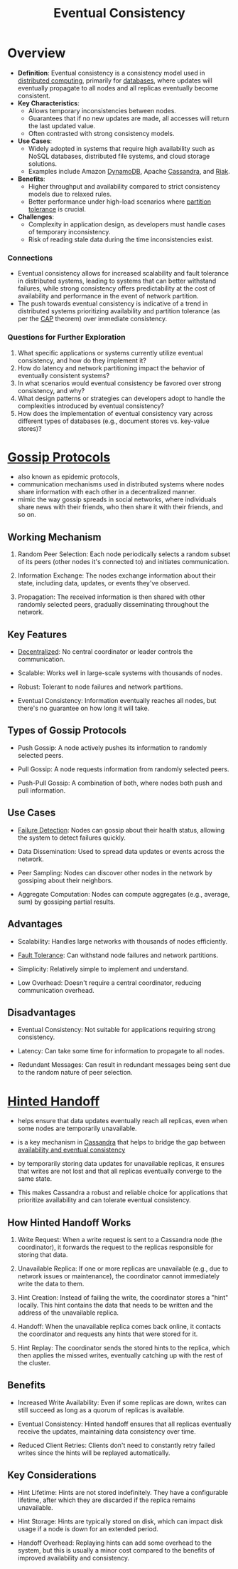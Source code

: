 :PROPERTIES:
:ID:       20240519T221608.054348
:END:
#+title: Eventual Consistency
#+filetags: :cs:

* Overview

- *Definition*: Eventual consistency is a consistency model used in [[id:a3d0278d-d7b7-47d8-956d-838b79396da7][distributed computing]], primarily for [[id:2f67eca9-5076-4895-828f-de3655444ee2][databases]], where updates will eventually propagate to all nodes and all replicas eventually become consistent.
- *Key Characteristics*:
  - Allows temporary inconsistencies between nodes.
  - Guarantees that if no new updates are made, all accesses will return the last updated value.
  - Often contrasted with strong consistency models.
- *Use Cases*:
  - Widely adopted in systems that require high availability such as NoSQL databases, distributed file systems, and cloud storage solutions.
  - Examples include Amazon [[id:4f6c9fa4-ab8c-48da-a412-27a5a5867a21][DynamoDB]], Apache [[id:20240519T221905.005300][Cassandra]], and [[id:94f87516-cbee-4386-a583-e33645cbbe9c][Riak]].
- *Benefits*:
  - Higher throughput and availability compared to strict consistency models due to relaxed rules.
  - Better performance under high-load scenarios where [[id:20240519T152842.050227][partition tolerance]] is crucial.
- *Challenges*:
  - Complexity in application design, as developers must handle cases of temporary inconsistency.
  - Risk of reading stale data during the time inconsistencies exist.

*** Connections
- Eventual consistency allows for increased scalability and fault tolerance in distributed systems, leading to systems that can better withstand failures, while strong consistency offers predictability at the cost of availability and performance in the event of network partition.
- The push towards eventual consistency is indicative of a trend in distributed systems prioritizing availability and partition tolerance (as per the [[id:20240519T152842.050227][CAP]] theorem) over immediate consistency.

*** Questions for Further Exploration
1. What specific applications or systems currently utilize eventual consistency, and how do they implement it?
2. How do latency and network partitioning impact the behavior of eventually consistent systems?
3. In what scenarios would eventual consistency be favored over strong consistency, and why?
4. What design patterns or strategies can developers adopt to handle the complexities introduced by eventual consistency?
5. How does the implementation of eventual consistency vary across different types of databases (e.g., document stores vs. key-value stores)?
* [[id:f82e5b8d-a4a4-4f0b-be4e-49d5fd676dc3][Gossip Protocols]]

 - also known as epidemic protocols,
 - communication mechanisms used in distributed systems where nodes share information with each other in a decentralized manner.
 - mimic the way gossip spreads in social networks, where individuals share news with their friends, who then share it with their friends, and so on.

** Working Mechanism

1. Random Peer Selection: Each node periodically selects a random subset of its peers (other nodes it's connected to) and initiates communication.

2. Information Exchange: The nodes exchange information about their state, including data, updates, or events they've observed.

3. Propagation: The received information is then shared with other randomly selected peers, gradually disseminating throughout the network.

** Key Features

 - [[id:3c0c2077-b24a-4f6b-b93f-f06c08f7b3e9][Decentralized]]: No central coordinator or leader controls the communication.

 - Scalable: Works well in large-scale systems with thousands of nodes.

 - Robust: Tolerant to node failures and network partitions.

 - Eventual Consistency: Information eventually reaches all nodes, but there's no guarantee on how long it will take.

** Types of Gossip Protocols

 - Push Gossip: A node actively pushes its information to randomly selected peers.

 - Pull Gossip: A node requests information from randomly selected peers.

 - Push-Pull Gossip: A combination of both, where nodes both push and pull information.

** Use Cases

 - [[id:20240519T222806.511836][Failure Detection]]: Nodes can gossip about their health status, allowing the system to detect failures quickly.

 - Data Dissemination: Used to spread data updates or events across the network.

 - Peer Sampling: Nodes can discover other nodes in the network by gossiping about their neighbors.

 - Aggregate Computation: Nodes can compute aggregates (e.g., average, sum) by gossiping partial results.

** Advantages

 - Scalability: Handles large networks with thousands of nodes efficiently.

 - [[id:20240519T162542.805560][Fault Tolerance]]: Can withstand node failures and network partitions.

 - Simplicity: Relatively simple to implement and understand.

 - Low Overhead:  Doesn't require a central coordinator, reducing communication overhead.

** Disadvantages

 - Eventual Consistency: Not suitable for applications requiring strong consistency.
   
 - Latency: Can take some time for information to propagate to all nodes.

 - Redundant Messages: Can result in redundant messages being sent due to the random nature of peer selection.
* [[id:21124361-2f72-4270-9bfe-f12f52155476][Hinted Handoff]]

 - helps ensure that data updates eventually reach all replicas, even when some nodes are temporarily unavailable.

 - is a key mechanism in [[id:20240519T221905.005300][Cassandra]] that helps to bridge the gap between [[id:20240519T152842.050227][availability and eventual consistency]]

 - by temporarily storing data updates for unavailable replicas, it ensures that writes are not lost and that all replicas eventually converge to the same state.

 - This makes Cassandra a robust and reliable choice for applications that prioritize availability and can tolerate eventual consistency.

** How Hinted Handoff Works

1. Write Request: When a write request is sent to a Cassandra node (the coordinator), it forwards the request to the replicas responsible for storing that data.

2. Unavailable Replica: If one or more replicas are unavailable (e.g., due to network issues or maintenance), the coordinator cannot immediately write the data to them.

3. Hint Creation: Instead of failing the write, the coordinator stores a "hint" locally. This hint contains the data that needs to be written and the address of the unavailable replica.

4. Handoff: When the unavailable replica comes back online, it contacts the coordinator and requests any hints that were stored for it.

5. Hint Replay: The coordinator sends the stored hints to the replica, which then applies the missed writes, eventually catching up with the rest of the cluster.

** Benefits

 - Increased Write Availability: Even if some replicas are down, writes can still succeed as long as a quorum of replicas is available.

 - Eventual Consistency: Hinted handoff ensures that all replicas eventually receive the updates, maintaining data consistency over time.

 - Reduced Client Retries: Clients don't need to constantly retry failed writes since the hints will be replayed automatically.

** Key Considerations

 - Hint Lifetime: Hints are not stored indefinitely. They have a configurable lifetime, after which they are discarded if the replica remains unavailable.

 - Hint Storage: Hints are typically stored on disk, which can impact disk usage if a node is down for an extended period.

 - Handoff Overhead: Replaying hints can add some overhead to the system, but this is usually a minor cost compared to the benefits of improved availability and consistency.

